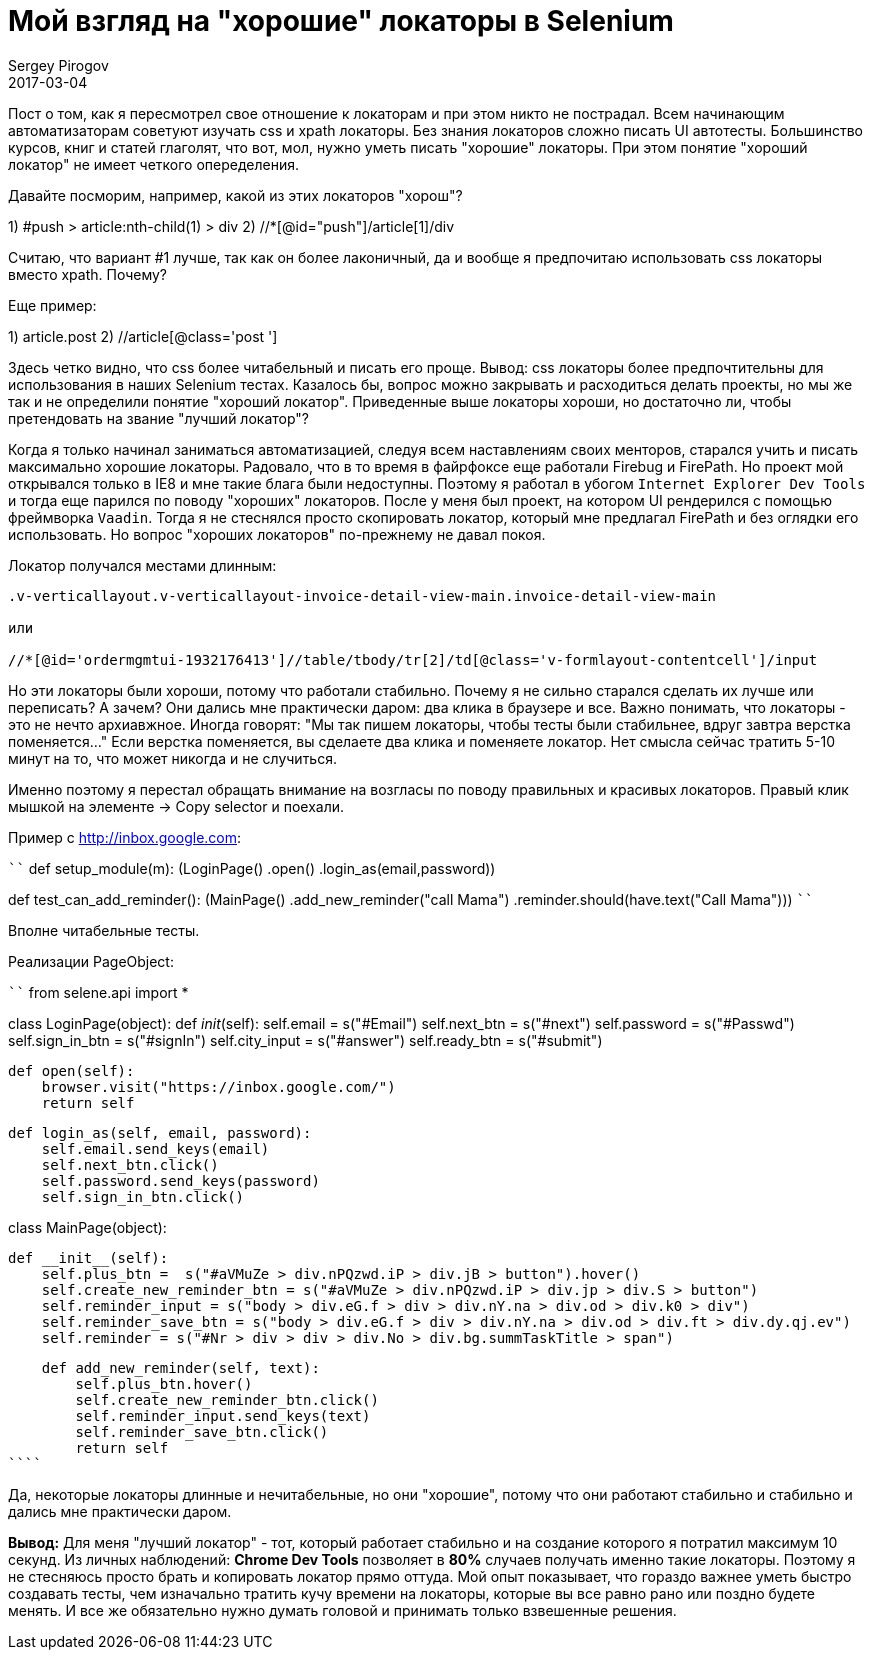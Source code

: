 = Мой взгляд на "хорошие" локаторы в Selenium
Sergey Pirogov
2017-03-04
:jbake-type: post
:jbake-tags: Java
:jbake-summary: Почему я не сильно много времени трачу на написание локаторов

Пост о том, как я пересмотрел свое отношение к локаторам и при этом никто не пострадал.
Всем начинающим автоматизаторам советуют изучать css и xpath локаторы. Без знания локаторов
сложно писать UI автотесты. Большинство курсов, книг и статей глаголят, что вот, мол, нужно
уметь писать "хорошие" локаторы. При этом понятие "хороший локатор" не имеет четкого опеределения.

Давайте посморим, например, какой из этих локаторов "хорош"?

1) #push > article:nth-child(1) > div
2) //*[@id="push"]/article[1]/div

Считаю, что вариант #1 лучше, так как он более лаконичный, да и вообще я
предпочитаю использовать css локаторы вместо xpath. Почему?

Еще пример:

1) article.post
2) //article[@class='post ']

Здесь четко видно, что css более читабельный и писать его проще. Вывод: css локаторы более предпочтительны
для использования в наших Selenium тестах.
Казалось бы, вопрос можно закрывать и расходиться делать проекты, но мы же так и не определили
понятие "хороший локатор". Приведенные выше локаторы хороши, но достаточно ли, чтобы
претендовать на звание "лучший локатор"?

Когда я только начинал заниматься автоматизацией, следуя всем наставлениям своих менторов,
старался учить и писать максимально хорошие локаторы. Радовало, что в то время в файрфоксе
еще работали Firebug и FirePath. Но проект мой открывался только в IE8 и мне такие блага были недоступны.
Поэтому я работал в убогом `Internet Explorer Dev Tools` и тогда еще парился по
поводу "хороших" локаторов.
После у меня был проект, на котором UI рендерился с помощью фреймворка `Vaadin`. Тогда я
не стеснялся просто скопировать локатор, который мне предлагал FirePath и без оглядки его использовать.
Но вопрос "хороших локаторов" по-прежнему не давал покоя.

Локатор получался местами длинным:

```
.v-verticallayout.v-verticallayout-invoice-detail-view-main.invoice-detail-view-main

или

//*[@id='ordermgmtui-1932176413']//table/tbody/tr[2]/td[@class='v-formlayout-contentcell']/input
```

Но эти локаторы были хороши, потому что работали стабильно. Почему я не сильно старался
сделать их лучше или переписать? А зачем? Они дались мне практически даром: два клика в браузере
и все. Важно понимать, что локаторы - это не нечто архиавжное. Иногда говорят: "Мы так пишем
локаторы, чтобы тесты были стабильнее, вдруг завтра верстка поменяется..."
Если верстка поменяется, вы сделаете два клика и поменяете локатор.
Нет смысла сейчас тратить 5-10 минут на то, что может никогда и не случиться.

Именно поэтому я перестал обращать внимание на возгласы по поводу правильных и красивых
локаторов. Правый клик мышкой на элементе -> Copy selector и поехали.

Пример c http://inbox.google.com:

````
def setup_module(m):
    (LoginPage()
        .open()
        .login_as(email,password))

def test_can_add_reminder():
    (MainPage()
     .add_new_reminder("call Mama")
     .reminder.should(have.text("Call Mama")))
````

Вполне читабельные тесты.

Реализации PageObject:

````
from selene.api import *


class LoginPage(object):
    def __init__(self):
        self.email = s("#Email")
        self.next_btn = s("#next")
        self.password = s("#Passwd")
        self.sign_in_btn = s("#signIn")
        self.city_input = s("#answer")
        self.ready_btn = s("#submit")


    def open(self):
        browser.visit("https://inbox.google.com/")
        return self

    def login_as(self, email, password):
        self.email.send_keys(email)
        self.next_btn.click()
        self.password.send_keys(password)
        self.sign_in_btn.click()

class MainPage(object):

    def __init__(self):
        self.plus_btn =  s("#aVMuZe > div.nPQzwd.iP > div.jB > button").hover()
        self.create_new_reminder_btn = s("#aVMuZe > div.nPQzwd.iP > div.jp > div.S > button")
        self.reminder_input = s("body > div.eG.f > div > div.nY.na > div.od > div.k0 > div")
        self.reminder_save_btn = s("body > div.eG.f > div > div.nY.na > div.od > div.ft > div.dy.qj.ev")
        self.reminder = s("#Nr > div > div > div.No > div.bg.summTaskTitle > span")


    def add_new_reminder(self, text):
        self.plus_btn.hover()
        self.create_new_reminder_btn.click()
        self.reminder_input.send_keys(text)
        self.reminder_save_btn.click()
        return self
````

Да, некоторые локаторы длинные и нечитабельные, но они "хорошие", потому что они работают стабильно и
стабильно и дались мне практически даром.

**Вывод:** Для меня "лучший локатор" - тот, который работает стабильно и на создание
которого я потратил максимум 10 секунд. Из личных наблюдений: **Chrome Dev Tools**
позволяет в **80%** случаев получать именно такие локаторы.
Поэтому я не стесняюсь просто брать и копировать локатор прямо оттуда.
Мой опыт показывает, что гораздо важнее уметь быстро создавать тесты, чем изначально
тратить кучу времени на локаторы, которые вы все равно рано или поздно будете менять.
И все же обязательно нужно думать головой и принимать только взвешенные решения.








